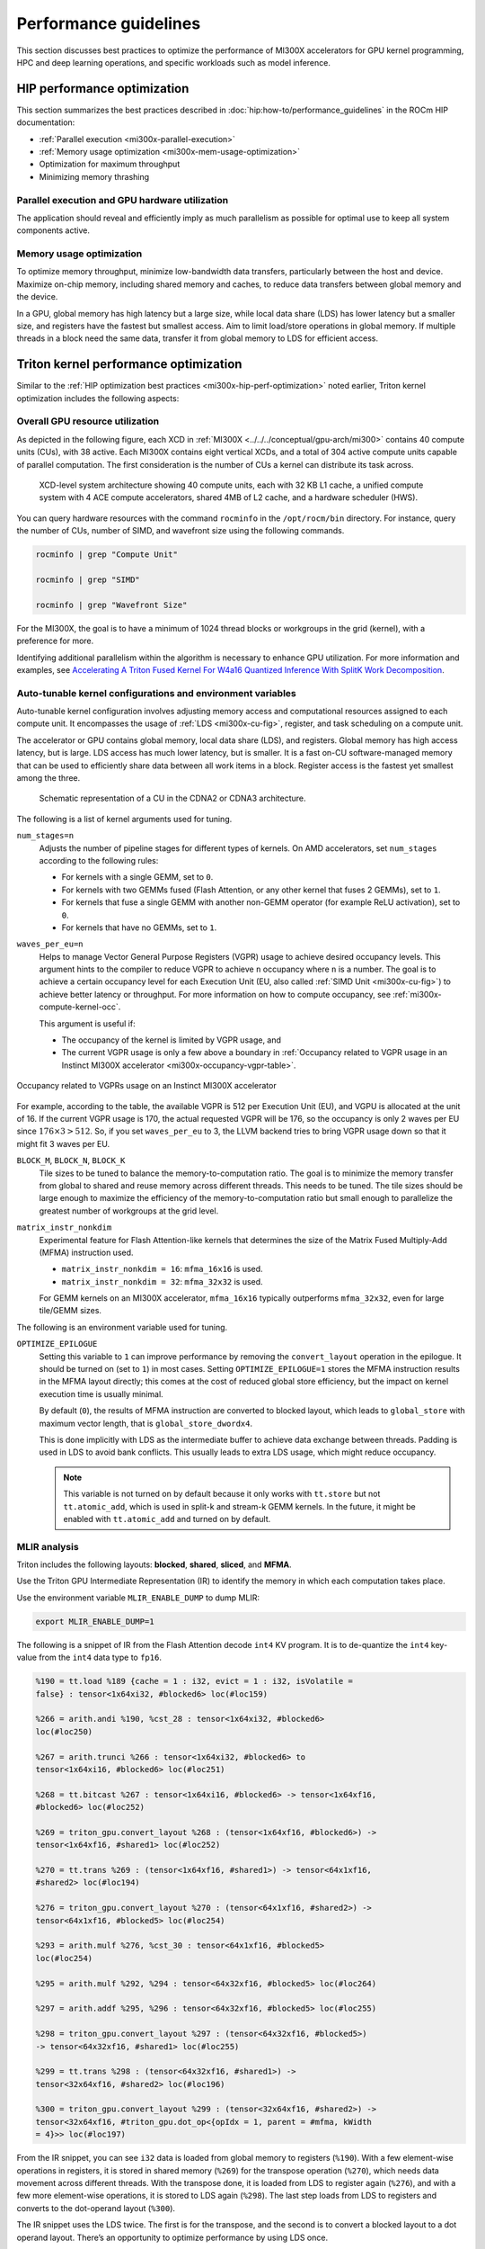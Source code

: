 .. meta::
   :description: AMD Instinct MI300X performance guidelines
   :keywords: AMD, Instinct, MI300X, HPC, tuning, BIOS settings, NBIO, ROCm,
              environment variable, performance, HIP, Triton, PyTorch TunableOp, vLLM, RCCL,
              MIOpen, accelerator, GPU, resource utilization

**********************
Performance guidelines
**********************

This section discusses best practices to optimize the performance of MI300X
accelerators for GPU kernel programming, HPC and deep learning operations, and
specific workloads such as model inference.

.. _mi300x-hip-perf-optimization:

HIP performance optimization
============================

This section summarizes the best practices described in
:doc:`hip:how-to/performance_guidelines` in the ROCm HIP documentation:

*  :ref:`Parallel execution <mi300x-parallel-execution>`

*  :ref:`Memory usage optimization <mi300x-mem-usage-optimization>`

*  Optimization for maximum throughput

*  Minimizing memory thrashing

.. _mi300x-parallel-execution:

Parallel execution and GPU hardware utilization
-----------------------------------------------

The application should reveal and efficiently imply as much parallelism
as possible for optimal use to keep all system components active.

.. _mi300x-mem-usage-optimization:

Memory usage optimization
-------------------------

To optimize memory throughput, minimize low-bandwidth data transfers,
particularly between the host and device. Maximize on-chip memory,
including shared memory and caches, to reduce data transfers between
global memory and the device.

In a GPU, global memory has high latency but a large size, while local
data share (LDS) has lower latency but a smaller size, and registers
have the fastest but smallest access. Aim to limit load/store operations
in global memory. If multiple threads in a block need the same data,
transfer it from global memory to LDS for efficient access.

Triton kernel performance optimization
======================================

Similar to the
:ref:`HIP optimization best practices <mi300x-hip-perf-optimization>` noted
earlier, Triton kernel optimization includes the following aspects:

Overall GPU resource utilization
--------------------------------

As depicted in the following figure, each XCD in
:ref:`MI300X <../../../conceptual/gpu-arch/mi300>` contains 40 compute units (CUs),
with 38 active. Each MI300X contains eight vertical XCDs, and a total of 304
active compute units capable of parallel computation. The first consideration is
the number of CUs a kernel can distribute its task across.

.. figure:: ../../../data/shared/xcd-sys-arch.png

   XCD-level system architecture showing 40 compute units,
   each with 32 KB L1 cache, a unified compute system with 4 ACE compute
   accelerators, shared 4MB of L2 cache, and a hardware scheduler (HWS).

You can query hardware resources with the command ``rocminfo`` in the
``/opt/rocm/bin`` directory. For instance, query the number of CUs, number of
SIMD, and wavefront size using the following commands.

.. code-block:: shell

   rocminfo | grep "Compute Unit"

   rocminfo | grep "SIMD"

   rocminfo | grep "Wavefront Size"

For the MI300X, the goal is to have a minimum of 1024 thread
blocks or workgroups in the grid (kernel), with a preference for
more.

Identifying additional parallelism within the algorithm is necessary to
enhance GPU utilization. For more information and examples, see
`Accelerating A Triton Fused Kernel For W4a16 Quantized Inference With
SplitK Work Decomposition <https://arxiv.org/pdf/2402.00025v1>`__.

Auto-tunable kernel configurations and environment variables
------------------------------------------------------------

Auto-tunable kernel configuration involves adjusting memory access and computational
resources assigned to each compute unit. It encompasses the usage of
:ref:`LDS <mi300x-cu-fig>`, register, and task scheduling on a compute unit.

The accelerator or GPU contains global memory, local data share (LDS), and
registers. Global memory has high access latency, but is large. LDS access has
much lower latency, but is smaller. It is a fast on-CU software-managed memory
that can be used to efficiently share data between all work items in a block.
Register access is the fastest yet smallest among the three.

.. _mi300x-cu-fig:

.. figure:: ../../../data/shared/compute-unit.png

   Schematic representation of a CU in the CDNA2 or CDNA3 architecture.

The following is a list of kernel arguments used for tuning.

``num_stages=n``
   Adjusts the number of pipeline stages for different types of kernels. On AMD accelerators, set ``num_stages``
   according to the following rules:

   * For kernels with a single GEMM, set to ``0``.

   * For kernels with two GEMMs fused (Flash Attention, or any other kernel
     that fuses 2 GEMMs), set to ``1``.

   * For kernels that fuse a single GEMM with another non-GEMM operator
     (for example ReLU activation), set to ``0``.

   * For kernels that have no GEMMs, set to ``1``.

``waves_per_eu=n``
   Helps to manage Vector General Purpose Registers (VGPR) usage to achieve
   desired occupancy levels. This argument hints to the compiler to reduce VGPR
   to achieve ``n`` occupancy where ``n`` is a number. The goal is to achieve a
   certain occupancy level for each Execution Unit (EU, also called
   :ref:`SIMD Unit <mi300x-cu-fig>`) to achieve better latency or throughput.
   For more information on how to compute occupancy, see
   :ref:`mi300x-compute-kernel-occ`.

   This argument is useful if:

   * The occupancy of the kernel is limited by VGPR usage, and

   * The current VGPR usage is only a few above a boundary in
     :ref:`Occupancy related to VGPR usage in an Instinct MI300X accelerator <mi300x-occupancy-vgpr-table>`.

.. _mi300x-occupancy-vgpr-table:

.. figure:: ../../../data/shared/occupancy-vgpr.png
   :alt: Occupancy related to VGPR usage in an Instinct MI300X accelerator.
   :align: center

   Occupancy related to VGPRs usage on an Instinct MI300X accelerator

For example, according to the table, the available VGPR is 512 per Execution
Unit (EU), and VGPU is allocated at the unit of 16. If the current VGPR usage
is 170, the actual requested VGPR will be 176, so the occupancy is only 2
waves per EU since :math:`176 \times 3 > 512`. So, if you set
``waves_per_eu`` to 3, the LLVM backend tries to bring VGPR usage down so
that it might fit 3 waves per EU.

``BLOCK_M``, ``BLOCK_N``, ``BLOCK_K``
   Tile sizes to be tuned to balance the memory-to-computation ratio. The goal
   is to minimize the memory transfer from global to shared and reuse memory
   across different threads. This needs to be tuned. The tile sizes should be
   large enough to maximize the efficiency of the memory-to-computation
   ratio but small enough to parallelize the greatest number of workgroups at
   the grid level.

``matrix_instr_nonkdim``
   Experimental feature for Flash Attention-like kernels that determines the size of the Matrix Fused Multiply-Add
   (MFMA) instruction used.

   -  ``matrix_instr_nonkdim = 16``: ``mfma_16x16`` is used.

   -  ``matrix_instr_nonkdim = 32``: ``mfma_32x32`` is used.

   For GEMM kernels on an MI300X accelerator, ``mfma_16x16`` typically outperforms ``mfma_32x32``, even for large
   tile/GEMM sizes.

The following is an environment variable used for tuning.

``OPTIMIZE_EPILOGUE``
   Setting this variable to ``1`` can improve performance by removing the ``convert_layout`` operation in the epilogue.
   It should be turned on (set to ``1``) in most cases. Setting ``OPTIMIZE_EPILOGUE=1`` stores the MFMA instruction
   results in the MFMA layout directly; this comes at the cost of reduced global store efficiency, but the impact on
   kernel execution time is usually minimal.

   By default (``0``), the results of MFMA instruction are converted to blocked layout, which leads to ``global_store``
   with maximum vector length, that is ``global_store_dwordx4``.

   This is done implicitly with LDS as the intermediate buffer to achieve
   data exchange between threads. Padding is used in LDS to avoid bank
   conflicts. This usually leads to extra LDS usage, which might reduce
   occupancy.

   .. note::

      This variable is not turned on by default because it only
      works with ``tt.store`` but not ``tt.atomic_add``, which is used in split-k and
      stream-k GEMM kernels. In the future, it might be enabled with
      ``tt.atomic_add`` and turned on by default.

MLIR analysis
-------------

Triton includes the following layouts: **blocked**, **shared**, **sliced**, and **MFMA**.

Use the Triton GPU Intermediate Representation (IR) to identify the memory in
which each computation takes place.

Use the environment variable ``MLIR_ENABLE_DUMP`` to dump MLIR:

.. code-block:: shell

   export MLIR_ENABLE_DUMP=1

The following is a snippet of IR from the Flash Attention decode ``int4`` KV program. It is to
de-quantize the ``int4`` key-value from the ``int4`` data type to ``fp16``.

.. code-block:: text

   %190 = tt.load %189 {cache = 1 : i32, evict = 1 : i32, isVolatile =
   false} : tensor<1x64xi32, #blocked6> loc(#loc159)

   %266 = arith.andi %190, %cst_28 : tensor<1x64xi32, #blocked6>
   loc(#loc250)

   %267 = arith.trunci %266 : tensor<1x64xi32, #blocked6> to
   tensor<1x64xi16, #blocked6> loc(#loc251)

   %268 = tt.bitcast %267 : tensor<1x64xi16, #blocked6> -> tensor<1x64xf16,
   #blocked6> loc(#loc252)

   %269 = triton_gpu.convert_layout %268 : (tensor<1x64xf16, #blocked6>) ->
   tensor<1x64xf16, #shared1> loc(#loc252)

   %270 = tt.trans %269 : (tensor<1x64xf16, #shared1>) -> tensor<64x1xf16,
   #shared2> loc(#loc194)

   %276 = triton_gpu.convert_layout %270 : (tensor<64x1xf16, #shared2>) ->
   tensor<64x1xf16, #blocked5> loc(#loc254)

   %293 = arith.mulf %276, %cst_30 : tensor<64x1xf16, #blocked5>
   loc(#loc254)

   %295 = arith.mulf %292, %294 : tensor<64x32xf16, #blocked5> loc(#loc264)

   %297 = arith.addf %295, %296 : tensor<64x32xf16, #blocked5> loc(#loc255)

   %298 = triton_gpu.convert_layout %297 : (tensor<64x32xf16, #blocked5>)
   -> tensor<64x32xf16, #shared1> loc(#loc255)

   %299 = tt.trans %298 : (tensor<64x32xf16, #shared1>) ->
   tensor<32x64xf16, #shared2> loc(#loc196)

   %300 = triton_gpu.convert_layout %299 : (tensor<32x64xf16, #shared2>) ->
   tensor<32x64xf16, #triton_gpu.dot_op<{opIdx = 1, parent = #mfma, kWidth
   = 4}>> loc(#loc197)

From the IR snippet, you can see ``i32`` data is loaded from global memory to
registers (``%190``). With a few element-wise operations in registers, it is
stored in shared memory (``%269``) for the transpose operation (``%270``), which
needs data movement across different threads. With the transpose done, it is
loaded from LDS to register again (``%276``), and with a few more
element-wise operations, it is stored to LDS again (``%298``). The last step
loads from LDS to registers and converts to the dot-operand layout
(``%300``).

The IR snippet uses the LDS twice. The first is for the transpose, and
the second is to convert a blocked layout to a dot operand layout.
There’s an opportunity to optimize performance by using LDS once.

ISA assembly analysis
---------------------

To generate ISA, ``export AMDGCN_ENABLE_DUMP=1`` when running the Triton
program. The generated ISA will be printed as standard output. You can
dump it to a file for analysis.

*  Ensure ``global_load_dwordx4`` is used in the ISA, especially when the
   global memory load happens in the loop.

*  In most cases, the LDS load and store should use ``_b128`` to
   minimize the number of LDS access instructions.

*  The AMD ISA has ``s_waitcnt`` instruction to synchronize the dependency
   of memory access and computations. The ``s_waitcnt`` instructions can
   typically have two signals in the Triton context:

   *  ``lgkmcnt(n)``: ``lgkm`` stands for LDS, GDS
      (Global Data Share), Constant, and Message. It is often related to
      LDS access. The ``n`` indicates the number of data accesses can still
      be ongoing before moving on to the next step. For example, if ``n`` is
      ``0``, wait for all ``lgkm`` access to finish before continuing. If ``n``
      is ``1``, move on even if ``1`` ``lgkm`` access is still running
      asynchronously.

   *  ``vmcnt(n)``: ``vm`` represents vector memory. This happens when
      vector memory is accessed, for example, when global load moves
      from global memory to vector memory. The variable ``n`` is the same as
      the previous setting.

Generally recommended guidelines are as follows.

*  Vectorize memory access as much as possible.

*  Ensure synchronization is done efficiently.

*  Overlap of instructions to hide latency, but it requires thoughtful
   analysis of the algorithms.

*  If you find inefficiencies, you can trace it back to LLVM IR, TTGIR
   and even TTIR to see where the problem comes from. If you find it
   during compiler optimization, activate the MLIR dump
   (``export MLIR_ENABLE_DUMP=1``) and check which optimization pass caused the
   problem.

PyTorch inductor Triton tuning knobs
====================================

The following are suggestions for optimizing matrix multiplication (GEMM) and
convolution (``conv``) operations in PyTorch using ``inductor``, a part of the
PyTorch compilation framework. The goal is to leverage Triton to achieve better
performance.

Learn more about TorchInductor environment variables and usage in
`PyTorch documentation <https://pytorch.org/docs/2.3/torch.compiler_inductor_profiling.html>`_.

To tune Triton kernels with ``gemm`` and convolution ops (``conv``), use the
``torch.compile`` function with the ``max-autotune`` mode. This benchmarks a
predefined list of Triton configurations and selects the fastest one for each
shape. See the configurations in PyTorch source code:

* `conv configs for max-autotune <https://github.com/pytorch/pytorch/blob/a1d02b423c6b4ccacd25ebe86de43f650463bbc6/torch/_inductor/kernel/conv.py#L51>`_

* `matmul configs for max-autotune <https://github.com/pytorch/pytorch/blob/a1d02b423c6b4ccacd25ebe86de43f650463bbc6/torch/_inductor/kernel/mm_common.py#L118>`_

.. note::
   Triton is not used if regular :doc:`MIOpen <miopen:index>` or
   :doc:`rocBLAS <rocblas:index>` performs faster for a specific operation.

* Set ``torch._inductor.config.max_autotune = True`` or ``TORCHINDUCTOR_MAX_AUTOTUNE=1``.

* Or, for more fine-grained control:

  ``torch._inductor.config.max_autotune_gemm = True``
     To enable tuning or lowering of ``mm``/``conv``\s.

  ``torch._inductor.config.max_autotune.pointwise = True``
     To enable tuning for ``pointwise``/``reduction`` ops.

  ``torch._inductor.max_autotune_gemm_backends`` or ``TORCHINDUCTOR_MAX_AUTOTUNE_GEMM_BACKENDS``
     Selects the candidate backends for ``mm`` auto-tuning. Defaults to
     ``TRITON,ATEN``. 
     Limiting this to ``TRITON`` might improve performance by
     enabling more fused ``mm`` kernels instead of going to rocBLAS.

* For further ``mm`` tuning, tuning ``coordinate_descent`` might improve
  performance.

  ``torch._inductor.config.coordinate_descent_tuning = True`` or ``TORCHINDUCTOR_COORDINATE_DESCENT_TUNING=1``

* Inference can see large improvements on AMD GPUs by utilizing
  ``torch._inductor.config.freezing=True`` or the ``TORCHINDUCTOR_FREEZING=1`` variable, which
  in-lines weights as constants and enables constant folding optimizations.

* Enabling ``inductor``’s cpp_wrapper might improve overhead. This generates
  C++ code which launches Triton binaries directly with
  ``hipModuleLaunchKernel`` and relies on `hipification`.

  ``torch._inductor.config.cpp_wrapper=True`` or ``TORCHINDUCTOR_CPP_WRAPPER=1``

* Convolution workloads may see a performance benefit by specifying  
  ``torch._inductor.config.layout_optimization=True`` or ``TORCHINDUCTOR_LAYOUT_OPTIMIZATION=1``.
  This can help performance by enforcing ``channel_last`` memory format on the
  convolution in TorchInductor, avoiding any unnecessary transpose operations. 
  Note that ``PYTORCH_MIOPEN_SUGGEST_NHWC=1`` is recommended if using this.

* To extract the Triton kernels generated by ``inductor``, set the environment variable
  ``TORCH_COMPILE_DEBUG=1``, which will create a ``torch_compile_debug/`` directory
  in the current path. The wrapper codes generated by ``inductor`` are in one or more
  ``output_code.py`` files corresponding to the FX graphs associated with the model.
  The Triton kernels are defined in these generated codes.

.. _mi300x-tunableop:

PyTorch TunableOp
-------------------

`TunableOp <https://github.com/pytorch/pytorch/blob/main/aten/src/ATen/cuda/tunable/README.md>`_
is a feature used to define and optimize kernels that can have tunable parameters. This is useful in
optimizing the performance of custom kernels by exploring different parameter configurations to find the most efficient
setup. See more about PyTorch TunableOp in :ref:`Model acceleration libraries <fine-tuning-llms-pytorch-tunableop>`.

You can easily manipulate the behavior TunableOp through environment variables, though you could use the C++ interface
``at::cuda::tunable::getTuningContext()``. A Python interface to the ``TuningContext`` does not yet exist.

The three most important environment variables are:

``PYTORCH_TUNABLEOP_ENABLED``
   Default is ``0``. Set to ``1`` to enable. This is the main on/off switch for
   all TunableOp implementations.

``PYTORCH_TUNABLEOP_TUNING``
   Default is ``1``. Set to ``0`` to disable. When enabled, if a tuned entry
   isn't found, run the tuning step and record the entry.

``PYTORCH_TUNABLEOP_VERBOSE``
   Default is ``0``. Set to ``1`` if you want to see TunableOp in action.

Use these environment variables to enable TunableOp for any
applications or libraries that use PyTorch (2.3 or later). For more
information, see `<https://github.com/pytorch/pytorch/blob/main/aten/src/ATen/cuda/tunable/README.md>`__
on GitHub.

You can check how TunableOp performs in two steps:

1. Enable TunableOp and tuning. Optionally enable verbose mode:

   .. code-block:: shell

      PYTORCH_TUNABLEOP_ENABLED=1 PYTORCH_TUNABLEOP_VERBOSE=1 your_script.sh

2. Enable TunableOp and disable tuning and measure.

   .. code-block:: shell

      PYTORCH_TUNABLEOP_ENABLED=1  PYTORCH_TUNABLEOP_TUNING=0 your_script.sh

vLLM performance optimization
=============================

The following performance tips are not *specific* to vLLM but are still applicable.

* As described in :ref:`mi300x-env-vars`, the environment
  variable ``HIP_FORCE_DEV_KERNARG`` can improve vLLM performance. Set it to
  ``export HIP_FORCE_DEV_KERNARG=1``.

* vLLM is based on PyTorch. Therefore, the suggestions in the preceding
  :ref:`TunableOp section <mi300x-tunableop>` are also applicable to vLLM tuning
  as long as the PyTorch version is 2.3 or later.

* Set the :ref:`RCCL environment variable <mi300x-rccl>` ``NCCL_MIN_NCHANNELS``
  to ``112`` to increase the number of channels on MI300X to potentially improve
  the performance.

The following subtopics describe vLLM-specific suggestions for performance.

You can tune the following vLLM parameters to achieve optimal request
latency or throughput performance.

*  ``tensor_parallel_size``

*  ``max_model_len``

*  ``gpu_memory_utilization``

*  ``enforce_eager``

*  ``kv_cache_dtype``

*  ``input_len``

*  ``output_len``

*  ``enforce_eager``

*  ``batch_size``

*  ``enable_chunked_prefill``

Refer to `vLLM documentation <https://docs.vllm.ai/en/latest/models/performance.html>`_
for additional performance tips.

Maximize throughput
-------------------

The general guideline is to maximize per-node throughput. Specify proper
GPU memory utilization to run as many instances of vLLM as possible on a
single GPU. However, too many instances can result in no memory for
KV-cache.

You can run vLLM on MI300X (gfx942), for example, using model weights
for ``llama2`` (``7b``, ``13b``, ``70b``) and ``llama3`` models (``8b``,
``70b``). 

As described in the
`AMD Instinct MI300X Accelerator <https://www.amd.com/content/dam/amd/en/documents/instinct-tech-docs/data-sheets/amd-instinct-mi300x-data-sheet.pdf>`__
data sheet, the GPU memory capacity is 192 GB. This means you can run
llama2-70b and llama3-70b models on one GPU.

To maximize the accumulated throughput, you can also run eight instances
vLLM simultaneously on one MI300X node (with eight GPUs). To do so, use
the GPU isolation environment variable ``ROCR_VISIBLE_DEVICES``.

For example, this script runs eight instances of vLLM for throughput
benchmarking at the same time:

.. code-block:: shell

   ROCR_VISIBLE_DEVICES="0" python3
   /vllm-workspace/benchmarks/benchmark_throughput.py --dataset
   "/path/to/dataset/ShareGPT_V3_unfiltered_cleaned_split.json" --model
   /path/to/model &

   ROCR_VISIBLE_DEVICES="1" python3
   /vllm-workspace/benchmarks/benchmark_throughput.py --dataset
   "/path/to/dataset/ShareGPT_V3_unfiltered_cleaned_split.json" --model
   /path/to/model &

   ROCR_VISIBLE_DEVICES="2" python3
   /vllm-workspace/benchmarks/benchmark_throughput.py --dataset
   "/path/to/dataset/ShareGPT_V3_unfiltered_cleaned_split.json" --model
   /path/to/model &

   ROCR_VISIBLE_DEVICES="3" python3
   /vllm-workspace/benchmarks/benchmark_throughput.py --dataset
   "/path/to/dataset/ShareGPT_V3_unfiltered_cleaned_split.json" --model
   /path/to/model &

   ROCR_VISIBLE_DEVICES="4" python3
   /vllm-workspace/benchmarks/benchmark_throughput.py --dataset
   "/path/to/dataset/ShareGPT_V3_unfiltered_cleaned_split.json" --model
   /path/to/model &

   ROCR_VISIBLE_DEVICES="5" python3
   /vllm-workspace/benchmarks/benchmark_throughput.py --dataset
   "/path/to/dataset/ShareGPT_V3_unfiltered_cleaned_split.json" --model
   /path/to/model &

   ROCR_VISIBLE_DEVICES="6" python3
   /vllm-workspace/benchmarks/benchmark_throughput.py --dataset
   "/path/to/dataset/ShareGPT_V3_unfiltered_cleaned_split.json" --model
   /path/to/model &

   ROCR_VISIBLE_DEVICES="7" python3
   /vllm-workspace/benchmarks/benchmark_throughput.py --dataset
   "/path/to/dataset/ShareGPT_V3_unfiltered_cleaned_split.json" --model
   /path/to/model &

Run two instances of ``llama3-8b`` model at the same time on one single GPU
by specifying ``--gpu-memory-utilization`` to 0.4 (40%), as below (on GPU
0):

.. code-block:: shell

   ROCR_VISIBLE_DEVICES=0 python3
   /vllm-workspace/benchmarks/benchmark_throughput.py --gpu-memory-utilization
   0.4 --dataset
   "/path/to/dataset/ShareGPT_V3_unfiltered_cleaned_split.json" --model
   /path/to/model &

   ROCR_VISIBLE_DEVICES=0 python3
   /vllm-workspace/benchmarks/benchmark_throughput.py --gpu-memory-utilization
   0.4 --dataset
   "/path/to/dataset/ShareGPT_V3_unfiltered_cleaned_split.json" --model
   /path/to/model &

Similarly, use the ``ROCR_VISIBLE_DEVICES`` environment variable to specify
which GPU (0-7) will run those instances. For example, the setting
``ROCR_VISIBLE_DEVICES="4,5,6,7"`` exposes GPUs 4, 5, 6, and 7 to the program.
Inside vLLM, the GPUs are mapped to ``CUDA_VISIBLE_DEVICES`` as 0, 1, 2, and 3.

Run vLLM on multiple GPUs
-------------------------

The two main reasons to use multiple GPUs:

*  The model size is too big to run vLLM using one GPU as it results
   CUDA/HIP Out of Memory.

*  To achieve better latency.

To run one vLLM instance on multiple GPUs, use the ``-tp`` or
``--tensor-parallel-size`` option to specify multiple GPUs. Optionally, use the
``ROCR_VISIBLE_DEVICES`` environment variable to specify the GPUs.

For example, we can use two GPUs to start an API server on port 8000 as
below:

.. code-block:: shell

   python -m vllm.entrypoints.api_server --model /path/to/model --dtype
   float16 -tp 2 --port 8000 &

To achieve both latency and throughput performance for serving, you can
run multiple API servers on different GPUs by specifying different ports
for each server and use ``ROCR_VISIBLE_DEVICES`` to specify the GPUs for
each server, for example:

.. code-block:: shell

   ROCR_VISIBLE_DEVICES=0,1 python -m vllm.entrypoints.api_server --model
   /path/to/model --dtype float16 -tp 2 --port 8000 &

   ROCR_VISIBLE_DEVICES=2,3 python -m vllm.entrypoints.api_server --model
   /path/to/model --dtype float16 -tp 2 --port 8001 &

Choose different attention backends
-----------------------------------

vLLM on ROCm supports three different attention backends:

-  **Triton Flash Attention** - For benchmarking, run vLLM scripts at
   least once as a warm-up step so Triton can perform auto-tuning before
   collecting benchmarking numbers. This is the default setting.

-  **Composable Kernel Flash Attention** - To use CK flash-attention, specify
   the environment variable as ``export VLLM_USE_TRITON_FLASH_ATTN=0``.

-  **PyTorch naive attention** - To use naive attention (PyTorch SDPA math backend), either build
   the Docker image without Flash Attention by passing ``--build-arg BUILD_FA="0"``
   during Docker build, or ``pip uninstall flash-attn``
   inside the container, and export ``VLLM_USE_TRITON_FLASH_ATTN=0`` when
   running the vLLM instance.

Use fp8 KV-cache data type
--------------------------

Using ``fp8 kv-cache dtype`` can improve performance as it reduces the size
of ``kv-cache``. As a result, it reduces the cost required for reading and
writing the ``kv-cache``.

To use this feature, specify ``--kv-cache-dtype`` as ``fp8``.

To specify the quantization scaling config, use the
``--quantization-param-path`` parameter. If the parameter isn’t specified,
the default scaling factor of ``1`` is used, which can lead to less accurate
results. To generate ``kv-cache`` scaling JSON file, see `FP8 KV
Cache <https://github.com/vllm-project/vllm/blob/main/examples/fp8/README.md>`__
in the vLLM GitHub repository.

Two sample Llama scaling configuration files are in vLLM for ``llama2-70b`` and
``llama2-7b``.

If building the vLLM using
`Dockerfile.rocm <https://github.com/vllm-project/vllm/blob/main/Dockerfile.rocm>`_
for ``llama2-70b`` scale config, find the file at
``/vllm-workspace/tests/fp8_kv/llama2-70b-fp8-kv/kv_cache_scales.json`` at
runtime.

Below is a sample command to run benchmarking with this feature enabled
for the ``llama2-70b`` model:

.. code-block:: shell

   python3 /vllm-workspace/benchmarks/benchmark_throughput.py --model
   /path/to/llama2-70b-model --kv-cache-dtype "fp8"
   --quantization-param-path
   "/vllm-workspace/tests/fp8_kv/llama2-70b-fp8-kv/kv_cache_scales.json"
   --input-len 512 --output-len 256 --num-prompts 500

.. note::

   As of the writing of this document, this feature enhances
   performance when a single GPU is used (with a tensor-parallel size of
   1).

Enable chunked prefill
----------------------

Another vLLM performance tip is to enable chunked prefill to improve
throughput. Chunked prefill allows large prefills to be chunked into
smaller chunks and batched together with decode requests.

You can enable the feature by specifying ``--enable-chunked-prefill`` in the
command line or setting ``enable_chunked_prefill=True`` in the LLM
constructor. 

As stated in `vLLM's documentation, <https://docs.vllm.ai/en/latest/models/performance.html#chunked-prefill>`__,
you can tune the performance by changing ``max_num_batched_tokens``. By
default, it is set to 512 and optimized for ITL (inter-token latency).
Smaller ``max_num_batched_tokens`` achieves better ITL because there are
fewer prefills interrupting decodes.
Higher ``max_num_batched_tokens`` achieves better TTFT (time to the first
token) as you can put more prefill to the batch.

You might experience noticeable throughput improvements when
benchmarking on a single GPU or 8 GPUs using the vLLM throughput
benchmarking script along with the ShareGPT dataset as input.

In the case of fixed ``input-len``/``output-len``, for some configurations,
enabling chunked prefill increases the throughput. For some other
configurations, the throughput may be worse and elicit a need to tune
parameter ``max_num_batched_tokens`` (for example, increasing ``max_num_batched_tokens`` value to 4096 or larger).

ROCm vLLM and GEMM tuning
-------------------------

The ROCm `vLLM <https://github.com/ROCm/vllm>`__ fork supports two modes
to run tensor parallel: ``ray`` and ``torchrun`` which is the default in ROCm
for performance reasons.

To use `torchrun <https://pytorch.org/docs/stable/elastic/run.html>`__,
use the following command where ``$WORLD_SIZE`` is the number of GPUs or number
of workers to use per node. In the case of ``nnodes=1`` (that is, the number of
nodes is 1), it's the same as the ``tensor-parallel-size`` or ``-tp``.

.. code-block:: shell

   torchrun --standalone --nnodes=1 --nproc-per-node=$WORLD_SIZE YOUR_PYTHON_SCRIPT.py (--tensor-parallel-size $WORLD_SIZE .. other_script_args...)


To use ``ray``, specify the ``--worker-use-ray`` flag. The following script
example uses ``torchrun`` to run latency benchmarking using ``ray``
for ``input-len`` of 512, ``output-len`` of 512, and ``batch-size`` of 1:

.. code-block:: shell

   tp=$1

   torchrun --standalone --nnodes=1 --nproc-per-node=$tp benchmarks/benchmark_latency.py --worker-use-ray --model $MODEL --batch-size 1 --input-len 512 --output-len 512 --tensor-parallel-size $tp --num-iters 10

The first parameter of the script ``tp`` specifies the ``tensor-parallel`` size
(1 to 8).

GEMM tuning steps
^^^^^^^^^^^^^^^^^

1. Set various environment variables:

   .. code-block:: shell

      export VLLM_UNTUNE_FILE="/tmp/vllm_untuned.csv"

      export VLLM_TUNE_FILE="$(pwd)/vllm/tuned.csv"

      export HIP_FORCE_DEV_KERNARG=1

      export DEBUG_CLR_GRAPH_PACKET_CAPTURE=1

2. Do a tuning run:

   .. code-block:: shell

      VLLM_TUNE_GEMM=1 torchrun --standalone --nnodes=1 --nproc-per-node=8 vllm/benchmarks/benchmark_latency.py --batch-size 1 --input-len 2048 --output-len 128 --model /models/llama-2-70b-chat-hf/ -tp 8

      python $PATH_TO_GRADLIB/gemm_tuner.py --input /tmp/vllm_untuned.csv --tuned_file vllm/tuned.csv

   ``$PATH_TO_GRADLIB`` is the installation path of ``gradlib``. To find
   where ``gradlib`` is, you can run ``pip show gradlib`` and then update the
   above path to something like ``/opt/conda/envs/py_3.9/lib/python3.9/site-packages/gradlib/gemm_tuner.py``

3. Do a measurement run:

   .. code-block:: shell

      VLLM_TUNE_GEMM=0 torchrun --standalone --nnodes=1 --nproc-per-node=8 vllm/benchmarks/benchmark_latency.py --batch-size 1 --input-len 2048 --output-len 128 --model /models/llama-2-70b-chat-hf/ -tp 8

ROCm library tuning
===================

GEMM (General Matrix Multiplications)
-----------------------------------------

hipBLASLt benchmarking
^^^^^^^^^^^^^^^^^^^^^^

GEMM library
`hipBLASLt <https://rocm.docs.amd.com/projects/hipBLASLt/en/latest/index.html>`_
provides benchmark tool for hipBLASLt's supported operations. Refer to the
`documentation <https://github.com/ROCm/hipBLASLt/blob/develop/clients/benchmarks/README.md>`_
for details.

* Example 1: benchmark mix fp8 GEMM

  .. code-block:: shell

     export HIP_FORCE_DEV_KERNARG=1  hipblaslt-bench --alpha 1 --beta 0 -r
     f16_r --a_type f16_r --b_type f8_r --compute_type f32_f16_r
     --initialization trig_float  --cold_iters 100 -i 1000 --rotating 256

* Example 2: benchmark forward epilogues and backward epilogues

  *  ``HIPBLASLT_EPILOGUE_RELU: "--activation_type relu";``

  *  ``HIPBLASLT_EPILOGUE_BIAS: "--bias_vector";``

  *  ``HIPBLASLT_EPILOGUE_RELU_BIAS: "--activation_type relu --bias_vector";``

  *  ``HIPBLASLT_EPILOGUE_GELU: "--activation_type gelu";``

  *  ``HIPBLASLT_EPILOGUE_DGELU": --activation_type gelu --gradient";``

  *  ``HIPBLASLT_EPILOGUE_GELU_BIAS: "--activation_type gelu --bias_vector";``

  *  ``HIPBLASLT_EPILOGUE_GELU_AUX: "--activation_type gelu --use_e";``

  *  ``HIPBLASLT_EPILOGUE_GELU_AUX_BIAS: "--activation_type gelu --bias_vector --use_e";``

  *  ``HIPBLASLT_EPILOGUE_DGELU_BGRAD: "--activation_type gelu --bias_vector --gradient";``

  *  ``HIPBLASLT_EPILOGUE_BGRADA: "--bias_vector --gradient --bias_source a";``

  *  ``HIPBLASLT_EPILOGUE_BGRADB:  "--bias_vector --gradient --bias_source b";``

hipBLASLt backend assembly generator tuning
^^^^^^^^^^^^^^^^^^^^^^^^^^^^^^^^^^^^^^^^^^^

:doc:`hipBLASLt <hipblaslt:index>` has a backend assembly generator in
`hipBLASLt's GitHub repository <https://github.com/ROCm/hipBLASLt/tree/develop/tensilelite>`_,
named TensileLite.

**How to tune hipBLASLt's backend assembly generator**

.. code-block:: shell

   cd /hipBLASLt/tensilelite
   ./Tensile/bin/Tensile config.yaml output_path

.. figure:: ../../../data/how-to/tuning-guides/tensilelite-config-yaml.png
   :align: center
   :alt: TensileLite YAML configuration file

   TensileLite YAML configuration file ``config.yaml``

.. figure:: ../../../data/how-to/tuning-guides/tensilelite-tuning-flow.png
   :align: center
   :alt: TensileLite tuning flow

   TensileLite tuning flow

**How to update the logic YAML files**

The logic YAML files in hipBLASLt are located in
``library/src/amd_detail/rocblaslt/src/Tensile/Logic/asm_full/``.

To merge the YAML files from the tuned results in TensileLite, use the
``merge.py`` located in ``tensilelite/Tensile/Utilities`` with the following
command:

.. code-block:: shell

   merge.py original_dir new_tuned_yaml_dir output_dir 

The following table describes the logic YAML files.

+----------------+------------------------------------------------------+
| **Logic YAML** | **Description**                                      |
+================+======================================================+
| ``Equality``   | Update the equality file when your tuned YAML is     |
|                | an exact tuning.                                     |
+----------------+------------------------------------------------------+
| ``GridBased``  | Update the gridbased file when your tuned YAML is    |
|                | a grid-based tuning.                                 |
+----------------+------------------------------------------------------+
| ``FreeSize``   | Update the freesize file when your tuned YAML        |
|                | contains confidential sizes, or others. Note that    |
|                | freesize YAML files do not require any problem size. |
+----------------+------------------------------------------------------+

Tensile optimization and performance tuning
^^^^^^^^^^^^^^^^^^^^^^^^^^^^^^^^^^^^^^^^^^^

MI16x16 versus MI32x32
   MI16x16 outperforms ``MI32x32 on A1 silicon + DPM due to its superior power
   efficiency. The MI16x16 format refers to the ``v_mfma`` instruction (such as,
   ``v_mfma_f32_16x16x16f16``). See
   `<https://llvm.org/docs/AMDGPU/AMDGPUAsmGFX940.html#vop3p>`__.

Clock differences among XCDs
   There can be a clock speed variation of 3% to 10% among different XCDs.
   Typically, XCD0 has the highest clock speed, while XCD7 has the lowest on
   MI300X. For optimal efficiency calculations on MI300X, use the XCD with the
   lowest average clock speed. If the average clock speed of XCD0 is used,
   target efficiencies (such as, 95% for DGEMM HPL cases with K=512) may not be
   achievable.

``WorkGroupMapping``
   To maximize L2 cache efficiency, use multiples of the XCD number. For MI300X,
   this means using multiples of 8 (e.g., 24, 32, 40).

GEMM stride issues
   On MI300, if the matrix stride in GEMM is a multiple of 512 bytes, it can
   lead to significant Tagram channel hot spot issues, especially for TN
   transpose cases. This can increase the latency of VMEM instructions and cause
   a notable performance drop. To avoid this, use stride padding to ensure the
   stride is not a multiple of 512 bytes (e.g., for TN F16 GEMM, set ``lda = M + 128`` when ``M % 256 == 0``).

Optimizing Composable Kernel GEMM kernels
^^^^^^^^^^^^^^^^^^^^^^^^^^^^^^^^^^^^^^^^^

The performance of the GEMM kernel is significantly influenced by the input
values. The performance hierarchy based on input value types, from highest to
lowest, is as follows:

* Case 1: [all 0]
* Case 2: [all identical integers]
* Case 3: [random integers]
* Case 4: [random floats]

There can be more than a 20 percent performance drop between Case 1 and Case 4,
and a 10 percent drop between random integers and random floats.

Additionally, ``bf16`` matrix core execution is noticeably faster than ``f16``.

Distributing workgroups with data sharing on the same XCD can enhance
performance (reduce latency) and improve benchmarking stability.

MIOpen
------

Convolution
^^^^^^^^^^^

Many of MIOpen kernels have parameters which affect
their performance. Setting these kernel parameters to optimal values
for a given convolution problem, allows reaching the best possible
throughput. The optimal values of these kernel parameters are saved
in PerfDb (Performance database). PerfDb is populated through
tuning. To manipulate the tuning level, use the environment variable
``MIOPEN_FIND_ENFORCE`` (1-6). Optimal values of kernel parameters are
used to benchmark all applicable convolution kernels for the given
convolution problem. These values reside in the FindDb. To manipulate
how to find the best performing kernel for a given convolution
problem, use the environment variable ``MIOPEN_FIND_MODE`` (1-5).

Tuning in MIOpen
^^^^^^^^^^^^^^^^

``MIOPEN_FIND_ENFORCE=DB_UPDATE`` (2)
   Performs auto-tuning and update to the PerfDb.

``MIOPEN_FIND_ENFORCE=SEARCH`` (3)
   Only perform auto-tuning if PerfDb does not contain optimized value for a
   given convolution problem

What does :doc:`PerfDb <miopen:conceptual/perfdb>` look like?

.. code-block:: 

   [
    2x128x56xNHWCxF, [
                     ConvAsm1x1U          :  1,8,2,64,2,4,1,8 ;       // optimum kernel params for convolution problem 2x128x56xNHWCxF
                     ConvOclDirectFwd1x1  : 1,128,1,1,0,2,32,4,0;     // optimum kernel params for convolution problem 2x128x56xNHWCxF
                     ],
   2x992x516xNHWCxF, [
                     ConvAsm1x1U          :  64,18,2,64,2,4,41,6 ;    // optimum kernel params for convolution problem 2x992x516xNHWCxF
                     ConvOclDirectFwd1x1  : 54,128,21,21,1,23,32,4,0  // optimum kernel params for convolution problem 2x992x516xNHWCxF
                     ]
    ...
   ]

See :doc:`miopen:conceptual/perfdb` for more information.

Finding the fastest kernel
^^^^^^^^^^^^^^^^^^^^^^^^^^

``MIOPEN_FIND_MODE=NORMAL`` (1)
   Benchmark all the solvers and return a list (front element is the fastest kernel).

``MIOPEN_FIND_MODE=FAST`` (2)
   Check FindDb (Find database) if convolution problem is found return - else
   immediate fallback mode (predict the performing kernel parameters based on
   mathematical and AI models).

``MIOPEN_FIND_MODE=HYBRID (3)``
   Check FindDb if convolution problem is found return - else benchmark that
   problem.

What does :doc:`FindDb <miopen:conceptual/finddb>` look like?

.. code-block:: 

   [

    2x128x56xNHWCxF, [
                     ConvAsm1x1U          :  0.045 (time), 12312 (workspace), algo_type;
                     ConvOclDirectFwd1x1  : 1.145 (time), 0 (workspace), algo_type;
                     ],

   2x992x516xNHWCxF, [
                     ConvAsm1x1U          :  2.045 (time), 12312 (workspace), algo_type;
                     ConvOclDirectFwd1x1  : 1.145 (time), 0 (workspace), algo_type;
                     ]
    ...
   ]

See :doc:`miopen:how-to/find-and-immediate` for more information.

For example:

.. code-block:: shell

   MIOPEN_FIND_ENFORCE=3 MIOPEN_FIND_MODE=1 ./bin/MIOpenDriver convbfp16 -n 1 -c 1024 -H 14 -W 14 -k 256 -y 1 -x 1 -p 0 -q 0 -u 1 -v 1 -l 1 -j 1 -m conv -g 1 -F 1

.. _mi300x-rccl:

RCCL
----

:doc:`RCCL <rccl:index>` is a stand-alone library of standard collective
communication routines for GPUs, implementing all-reduce, all-gather, reduce,
broadcast, reduce-scatter, gather, scatter, and all-to-all. RCCL supports an
arbitrary number of GPUs installed in a single node or multiple nodes
and can be used in either single- or multi-process (such as MPI)
applications.

The following subtopics include information on RCCL features and optimization
strategies:

* :ref:`Use all eight GPUs <mi300x-rccl-8-gpu>`

* :ref:`Disable NUMA auto-balancing <mi300x-rccl-disable-numa>`

* :ref:`Disable ACS for multi-node RCCL <mi300x-rccl-disable-acs>`

* :ref:`Run RCCL-Unittests <mi300x-rccl-unittests>`

* :ref:`NPKit profiler <mi300x-rccl-npkit>`

* :ref:`RCCL-tests <mi300x-rccl-tests>`

* :ref:`Use one-process-per-GPU configuration <mi300x-rccl-one-process-per-gpu>`

* :ref:`RCCL in E2E workloads <mi300x-rccl-e2e>`

.. _mi300x-rccl-8-gpu:

Use all eight GPUs
^^^^^^^^^^^^^^^^^^

In an :ref:`MI300X architecture <mi300x-node-level-arch-fig>`, there are
dedicated links between each pair of GPUs in a fully connected topology.
Therefore, for collective operations, the best performance is achieved
when all 8 GPUs and, hence, all the links between them are used. In the
case of 2- or 4-GPU collective operations (generally less than 8 GPUs),
we can only use a fraction of the potential bandwidth on the node.

The following figure shows an
:ref:`MI300X node-level architecture <../../../conceptual/gpu-arch/mi300>` of a
system with AMD EPYC processors in a dual-socket configuration and eight
AMD Instinct MI300X accelerators. The MI300X OAMs attach to the host system via
PCIe Gen 5 x16 links (yellow lines). The GPUs use seven high-bandwidth,
low-latency AMD Infinity Fabric™ links (red lines) to form a fully connected
8-GPU system.

.. _mi300x-node-level-arch-fig:

.. figure:: ../../../data/shared/mi300-node-level-arch.png

   MI300 series node-level architecture showing 8 fully interconnected MI300X
   OAM modules connected to (optional) PCIe switches via re-timers and HGX
   connectors.

.. _mi300x-rccl-disable-numa:

Disable NUMA auto-balancing
^^^^^^^^^^^^^^^^^^^^^^^^^^^

In order to reduce performance variability and also achieve better
performance, we need to make sure that NUMA auto-balancing is disabled
on the node.

Check whether NUMA auto-balancing is disabled, by running the
following command: ``cat /proc/sys/kernel/numa_balancing`` and
checking whether the output is ``0``.

If the output is ``1``, you can disable NUMA auto-balancing by running the
following command: ``sudo sysctl kernel.numa_balancing=0``. For more
details, see :ref:`mi300x-disable-numa`.

.. _mi300x-rccl-disable-acs:

Disable ACS for multi-node RCCL
^^^^^^^^^^^^^^^^^^^^^^^^^^^^^^^

Check if ACS is disabled with ``sudo lspci -vvv \| grep -i "acsctl"``.
This will print many lines. Check if there are any that show ``SrcValid+``

If there are any ``SrcValid+``, then use the following ``disable_acs.sh`` script
to disable ACS (requires ``sudo``).

.. code-block:: shell

   #!/bin/bash

   #

   # Disable ACS on every device that supports it

   #

   PLATFORM=$(dmidecode --string system-product-name)

   logger "PLATFORM=${PLATFORM}"

   # Enforce platform check here.

   #case "${PLATFORM}" in

   #"OAM"*)

   #logger "INFO: Disabling ACS is no longer necessary for ${PLATFORM}"

   #exit 0

   #;;

   #*)

   #;;

   #esac

   # must be root to access extended PCI config space

   if [ "$EUID" -ne 0 ]; then

   echo "ERROR: $0 must be run as root"

   exit 1

   fi

   for BDF in \`lspci -d "*:*:*" \| awk '{print $1}'`; do

   # skip if it doesn't support ACS

   setpci -v -s ${BDF} ECAP_ACS+0x6.w > /dev/null 2>&1

   if [ $? -ne 0 ]; then

   #echo "${BDF} does not support ACS, skipping"

   continue

   fi

   logger "Disabling ACS on \`lspci -s ${BDF}`"

   setpci -v -s ${BDF} ECAP_ACS+0x6.w=0000

   if [ $? -ne 0 ]; then

   logger "Error enabling directTrans ACS on ${BDF}"

   continue

   fi

   NEW_VAL=`setpci -v -s ${BDF} ECAP_ACS+0x6.w \| awk '{print $NF}'\`

   if [ "${NEW_VAL}" != "0000" ]; then

   logger "Failed to enabling directTrans ACS on ${BDF}"

   continue

   fi

   done

   exit 0

.. _mi300x-rccl-unittests:

Run RCCL-Unittests
^^^^^^^^^^^^^^^^^^

In order to verify RCCL installation and test whether all parts and
units of RCCL work as expected you can run the RCCL-Unittests which is
explained in `<https://github.com/ROCm/rccl?tab=readme-ov-file#tests>`__.

.. _mi300x-rccl-npkit:

NPKit profiler
^^^^^^^^^^^^^^

To collect fine-grained trace events in RCCL components, especially in
giant collective GPU kernels you can use the NPKit profiler explained
in `<https://github.com/ROCm/rccl?tab=readme-ov-file#npkit>`__.

.. _mi300x-rccl-tests:

RCCL-tests
^^^^^^^^^^

RCCL-tests are performance and error-checking tests for RCCL
maintained in `<https://github.com/ROCm/rccl-tests>`__.

These tests are one of the best ways to check the performance of
different collectives provided by RCCL. You can select collectives,
message sizes, datatypes, operations, number of iterations, etc., for
your test, and then rccl-tests deliver performance metrics such as
latency, algorithm bandwidth, and bus bandwidth for each case.

.. _mi300x-rccl-one-process-per-gpu:

Use one-process-per-GPU configuration
^^^^^^^^^^^^^^^^^^^^^^^^^^^^^^^^^^^^^

RCCL delivers the best performance for collectives when it is configured
in a one-process-per-GPU mode. This is due to the fact that for a
one-process-per-multiple-GPUs configuration, we run into kernel launch
latency issues due to the fact that ROCm serializes kernel launches on
multiple GPUs from one process and hence hurts the performance.

.. _mi300x-rccl-e2e:

RCCL in E2E workloads
^^^^^^^^^^^^^^^^^^^^^

Use the following environment variable to increase the number of
channels used by RCCL when using RCCL in end-to-end workloads to potentially
improve the performance:

.. code-block:: text

   export NCCL_MIN_NCHANNELS=112

Profiling tools
===============

With AMD profiling tools, you gain important insight into how efficiently your
application is utilizing hardware and effectively diagnose potential bottlenecks
contributing to poor performance. Developers targeting AMD GPUs have multiple
tools available depending on their specific profiling needs.

* The ROCProfiler profiling tool collects kernel execution performance
  metrics. For more information, see the
  `ROCProfiler <https://rocm.docs.amd.com/projects/rocprofiler/en/latest/rocprofv1.html>`_
  documentation.

* Omniperf builds upon ROCProfiler but provides more guided analysis.
  For more information, see
  `Omniperf documentation <https://rocm.github.io/omniperf/>`_.

Special considerations
======================

Multi-GPU communications
------------------------

Because of the characteristics of MI300X inter-GPU communication and
limitation of bandwidth between/among 2 GPUs and 4 GPUs, avoid running
workloads that use 2 or 4 GPU collectives. It's optimal to either use a
single GPU (where no collective is required) or employ 8 GPU
collectives.

Multi-node FSDP and RCCL settings
---------------------------------

When using PyTorch's FSDP (Full Sharded Data Parallel) feature, the HIP
streams used by RCCL and HIP streams used for compute kernels do not
always overlap well. To work around the issue, it is recommended to use
high-priority HIP streams with RCCL.

The easiest way to do that is to ensure you're using the nightly PyTorch
wheels because `this
PR <https://github.com/pytorch/pytorch/pull/122830>`__ didn't make it
into release 2.3 but is part of nightly wheels.

-  Set environment variable ``TORCH_NCCL_HIGH_PRIORITY=1`` to force all RCCL
   streams to be high-priority.

-  Set environment variable ``GPU_MAX_HW_QUEUES=2`` from HIP runtime
   library.

The hardware is most efficient when using 4 HIP streams (or less), and
these two environment variables force a maximum of two streams for
compute and two streams for RCCL. Otherwise, RCCL is often already tuned
for the specific MI300 systems in production based on querying the node
topology internally during startup.

Appendix
========

Debug memory access faults
--------------------------

Identifying a faulting kernel is often enough to triage a memory access
fault. The ROCr Debug Agent can trap a memory access fault and provide a
dump of all active wavefronts that caused the error, as well as the name
of the kernel. For more information, see
`ROCr Debug Agent documentation <rocr_debug_agent:index>`__.

To summarize, the key points include:

1. Compiling with ``-ggdb -O0`` is recommended but not required.

2. ``HSA_TOOLS_LIB=/opt/rocm/lib/librocm-debug-agent.so.2 HSA_ENABLE_DEBUG=1 ./my_program``

When the debug agent traps the fault, it produces verbose output of all
wavefront registers and memory content. Importantly, it also prints
something similar to the following:

.. code-block:: text

   Disassembly for function vector_add_assert_trap(int*, int*, int*):

   code object:
   file:////rocm-debug-agent/build/test/rocm-debug-agent-test#offset=14309&size=31336

   loaded at: [0x7fd4f100c000-0x7fd4f100e070]

The kernel name and the code object file should be listed. In the
example above, the kernel name is vector_add_assert_trap, but this might
also look like:

.. code-block:: text

   Disassembly for function memory:///path/to/codeobject#offset=1234&size=567:

In this case, it's an in-memory kernel that was generated at runtime.
Using the environment variable ``ROCM_DEBUG_AGENT_OPTIONS="--all --save-code-objects"``
will have the debug agent save all code objects to the current directory. Use
``--save-code-objects=[DIR]`` to save them in another location.

The code objects will be renamed from the URI format with special
characters replaced by ‘_’. Use ``llvm-objdump`` to disassemble the
indicated in-memory code object that has been saved to disk. The name of
the kernel is often found in the disassembled code object.

.. code-block:: shell

   llvm-objdump --disassemble-all path/to/code-object.co

Disabling memory caching strategies within the ROCm stack and PyTorch is
recommended, where possible. This gives the debug agent the best chance
of finding the memory fault where it originates. Otherwise, it could be
masked by writing past the end of a cached block within a larger
allocation.

.. code-block:: text

   PYTORCH_NO_HIP_MEMORY_CACHING=1

   HSA_DISABLE_FRAGMENT_ALLOCATOR=1

.. _mi300x-compute-kernel-occ:

Compute the occupancy of a kernel
---------------------------------

1. Get the VGPR count, search for ``.vgpr_count`` in the ISA (for example,
   ``N``).

2. Get the allocated LDS following the steps (for example, L for the kernel).

   a. ``export MLIR_ENABLE_DUMP=1``

   b. ``rm -rf ~/.triton/cache``

   c. ``python kernel.py | | grep "triton_gpu.shared = " | tail -n 1``

   d. You should see something like ``triton_gpu.shared = 65536``, indicating
      65536 bytes of LDS are allocated for the kernel.

3. Get number of waves per workgroup using the following steps (for example, ``nW``).

   a. ``export MLIR_ENABLE_DUMP=1``

   b. ``rm -rf ~/.triton/cache``

   c. ``python kernel.py | | grep "triton_gpu.num-warps " | tail -n 1``

   d. You should see something like ``“triton_gpu.num-warps" = 8``, indicating 8
      waves per workgroup.

4. Compute occupancy limited by VGPR based on N according to the
   :ref:`preceding table <mi300x-occupancy-vgpr-table>`. For example, waves per
   EU as ``occ_vgpr``.

5. Compute occupancy limited by LDS based on L by: ``occ_lds = floor(65536 / L)``.

6. Then the occupancy is ``occ = min(floor(occ_vgpr * 4 / nW), occ_lds) * nW / 4``

   a. ``occ_vgpr \* 4`` gives the total number of waves on all 4 execution units (SIMDs)
      per CU.

   b. ``floor(occ_vgpr * 4 / nW)`` gives the occupancy of workgroups per CU
      regrading VGPR usage.

   c. The true ``occ`` is the minimum of the two.

Find the full ``occ.sh`` at
`<https://github.com/ROCm/triton/blob/triton-mlir/scripts/amd/occ.sh>`__.
